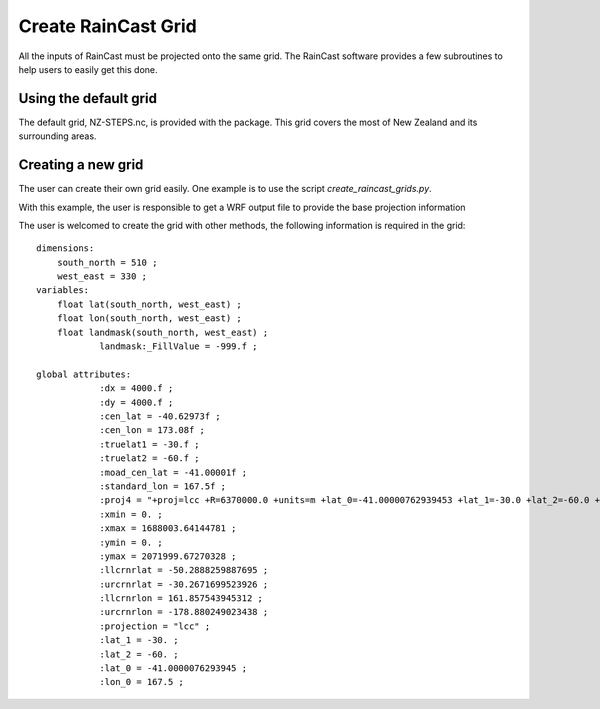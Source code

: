 Create RainCast Grid
=============================================

All the inputs of RainCast must be projected onto the same grid. The RainCast software provides a few subroutines to help users to easily get this done.

Using the default grid
^^^^^^^^^^^^^^^^^^^^
The default grid, NZ-STEPS.nc, is provided with the package. This grid covers the most of New Zealand and its surrounding areas.

Creating a new grid
^^^^^^^^^^^^^^^^^^^^
The user can create their own grid easily. One example is to use the script *create_raincast_grids.py*. 

With this example, the user is responsible to get a WRF output file to provide the base projection information

The user is welcomed to create the grid with other methods, the following information is required in the grid::

    dimensions:
	south_north = 510 ;
	west_east = 330 ;
    variables:
	float lat(south_north, west_east) ;
	float lon(south_north, west_east) ;
	float landmask(south_north, west_east) ;
		landmask:_FillValue = -999.f ;

    global attributes:
		:dx = 4000.f ;
		:dy = 4000.f ;
		:cen_lat = -40.62973f ;
		:cen_lon = 173.08f ;
		:truelat1 = -30.f ;
		:truelat2 = -60.f ;
		:moad_cen_lat = -41.00001f ;
		:standard_lon = 167.5f ;
		:proj4 = "+proj=lcc +R=6370000.0 +units=m +lat_0=-41.00000762939453 +lat_1=-30.0 +lat_2=-60.0 +lon_0=167.5 +x_0=387999.33438365784 +y_0=1012002.6447856148 " ;
		:xmin = 0. ;
		:xmax = 1688003.64144781 ;
		:ymin = 0. ;
		:ymax = 2071999.67270328 ;
		:llcrnrlat = -50.2888259887695 ;
		:urcrnrlat = -30.2671699523926 ;
		:llcrnrlon = 161.857543945312 ;
		:urcrnrlon = -178.880249023438 ;
		:projection = "lcc" ;
		:lat_1 = -30. ;
		:lat_2 = -60. ;
		:lat_0 = -41.0000076293945 ;
		:lon_0 = 167.5 ;

  
